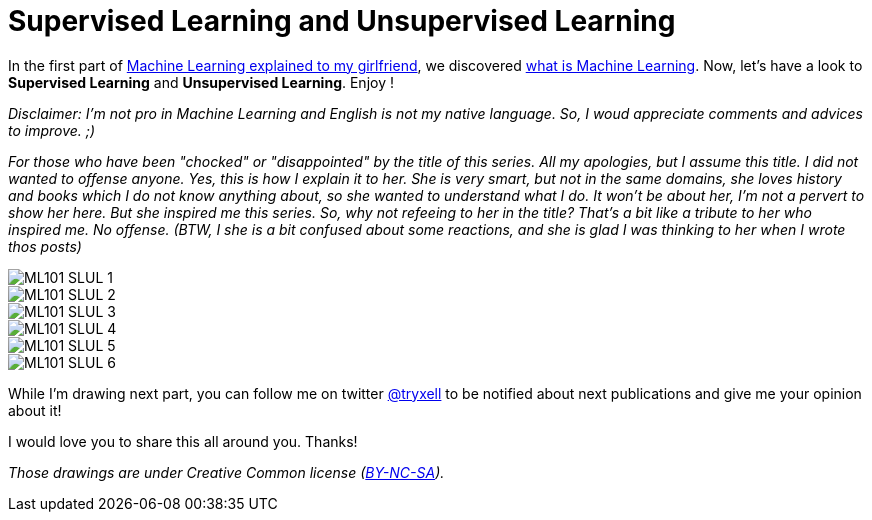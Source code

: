 = Supervised Learning and Unsupervised Learning

:hp-tags: Machine Learning, ML, 101, drawing, fun, Machine Learning explained to my girlfirend
:hp-image: http://www.rd.com/wp-content/uploads/sites/2/2016/03/08-8-facts-about-jelly-beans-weird-flavors.jpg

In the first part of https://triskell.github.io/2016/11/08/Machine-Learning-explained-to-my-girlfriend.html[Machine Learning explained to my girlfriend], we discovered https://triskell.github.io/2016/10/23/What-is-Machine-Learning.html[what is Machine Learning]. Now, let's have a look to *Supervised Learning* and *Unsupervised Learning*. Enjoy !

_Disclaimer: I'm not pro in Machine Learning and English is not my native language. So, I woud appreciate comments and advices to improve. ;)_

_For those who have been "chocked" or "disappointed" by the title of this series. All my apologies, but I assume this title. I did not wanted to offense anyone. Yes, this is how I explain it to her. She is very smart, but not in the same domains, she loves history and books which I do not know anything about, so she wanted to understand what I do. It won't be about her, I'm not a pervert to show her here. But she inspired me this series. So, why not refeeing to her in the title? That's a bit like a tribute to her who inspired me. No offense. (BTW, I she is a bit confused about some reactions, and she is glad I was thinking to her when I wrote thos posts)_

image::https://raw.githubusercontent.com/triskell/triskell.github.io/master/images/ML101_SLUL_1.jpg[]
image::https://raw.githubusercontent.com/triskell/triskell.github.io/master/images/ML101_SLUL_2.jpg[]
image::https://raw.githubusercontent.com/triskell/triskell.github.io/master/images/ML101_SLUL_3.jpg[]
image::https://raw.githubusercontent.com/triskell/triskell.github.io/master/images/ML101_SLUL_4.jpg[]
image::https://raw.githubusercontent.com/triskell/triskell.github.io/master/images/ML101_SLUL_5.jpg[]
image::https://raw.githubusercontent.com/triskell/triskell.github.io/master/images/ML101_SLUL_6.jpg[]



While I'm drawing next part, you can follow me on twitter https://twitter.com/tryxell[@tryxell] to be notified about next publications and give me your opinion about it!  

I would love you to share this all around you. Thanks!

_Those drawings are under Creative Common license (https://creativecommons.org/licenses/by-nc-sa/4.0/[BY-NC-SA])._

